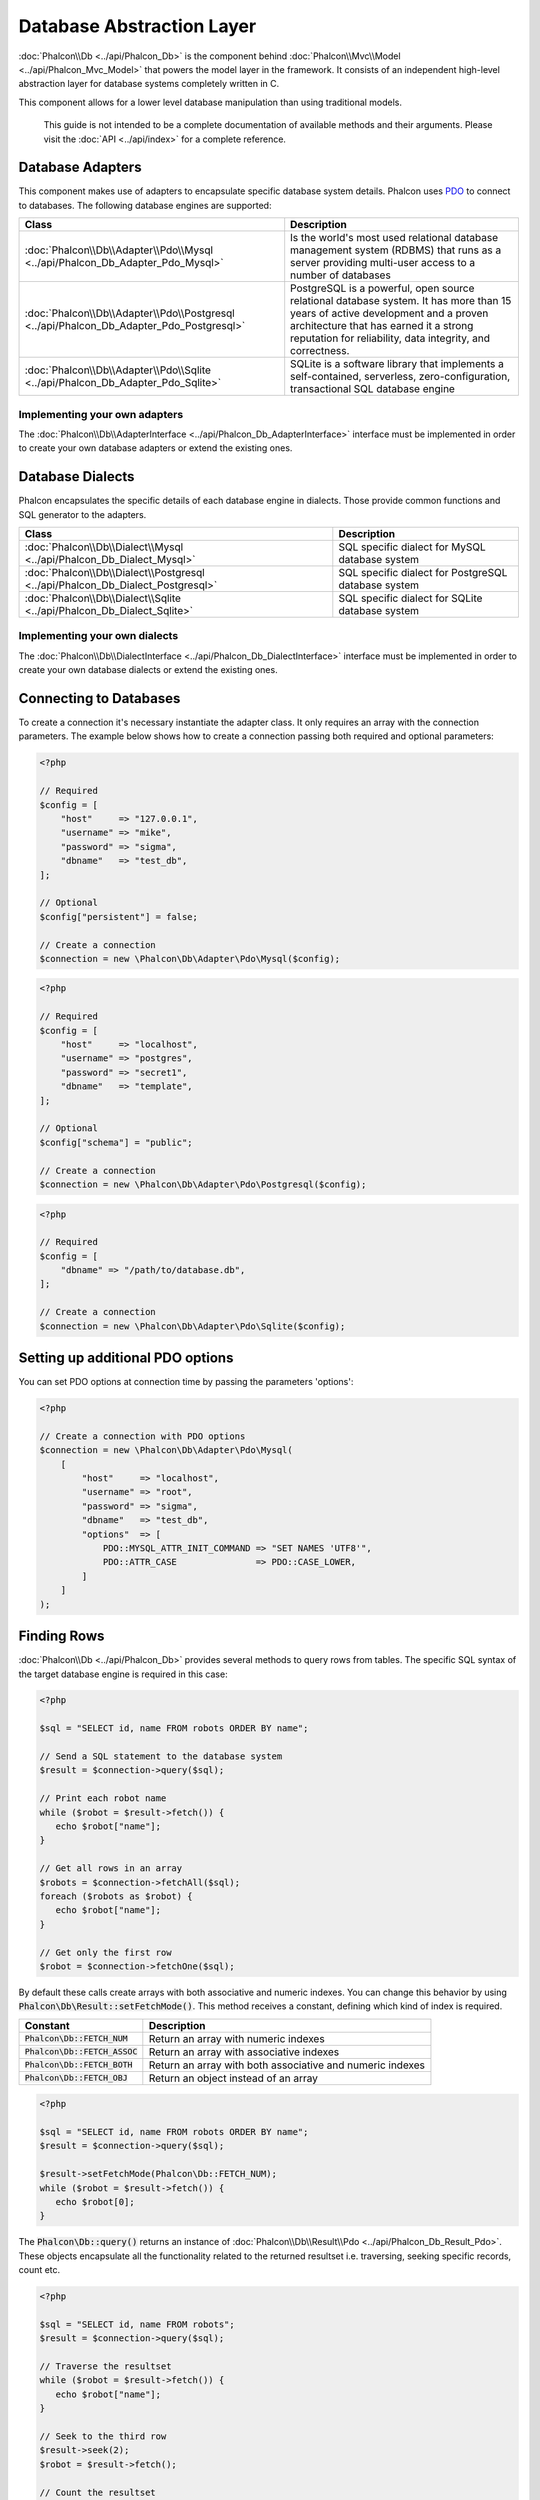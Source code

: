 Database Abstraction Layer
==========================

:doc:`Phalcon\\Db <../api/Phalcon_Db>` is the component behind :doc:`Phalcon\\Mvc\\Model <../api/Phalcon_Mvc_Model>` that powers the model layer
in the framework. It consists of an independent high-level abstraction layer for database systems completely written in C.

This component allows for a lower level database manipulation than using traditional models.

.. highlights::

    This guide is not intended to be a complete documentation of available methods and their arguments. Please visit the :doc:`API <../api/index>`
    for a complete reference.

Database Adapters
-----------------
This component makes use of adapters to encapsulate specific database system details. Phalcon uses PDO_ to connect to databases. The following
database engines are supported:

+-----------------------------------------------------------------------------------------+--------------------------------------------------------------------------------------------------------------------------------------------------------------------------------------------------------------------------------------+
| Class                                                                                   | Description                                                                                                                                                                                                                          |
+=========================================================================================+======================================================================================================================================================================================================================================+
| :doc:`Phalcon\\Db\\Adapter\\Pdo\\Mysql <../api/Phalcon_Db_Adapter_Pdo_Mysql>`           | Is the world's most used relational database management system (RDBMS) that runs as a server providing multi-user access to a number of databases                                                                                    |
+-----------------------------------------------------------------------------------------+--------------------------------------------------------------------------------------------------------------------------------------------------------------------------------------------------------------------------------------+
| :doc:`Phalcon\\Db\\Adapter\\Pdo\\Postgresql <../api/Phalcon_Db_Adapter_Pdo_Postgresql>` | PostgreSQL is a powerful, open source relational database system. It has more than 15 years of active development and a proven architecture that has earned it a strong reputation for reliability, data integrity, and correctness. |
+-----------------------------------------------------------------------------------------+--------------------------------------------------------------------------------------------------------------------------------------------------------------------------------------------------------------------------------------+
| :doc:`Phalcon\\Db\\Adapter\\Pdo\\Sqlite <../api/Phalcon_Db_Adapter_Pdo_Sqlite>`         | SQLite is a software library that implements a self-contained, serverless, zero-configuration, transactional SQL database engine                                                                                                     |
+-----------------------------------------------------------------------------------------+--------------------------------------------------------------------------------------------------------------------------------------------------------------------------------------------------------------------------------------+

Implementing your own adapters
^^^^^^^^^^^^^^^^^^^^^^^^^^^^^^
The :doc:`Phalcon\\Db\\AdapterInterface <../api/Phalcon_Db_AdapterInterface>` interface must be implemented in order to create your own
database adapters or extend the existing ones.

Database Dialects
-----------------
Phalcon encapsulates the specific details of each database engine in dialects. Those provide common functions and SQL generator to the adapters.

+--------------------------------------------------------------------------------+-----------------------------------------------------+
| Class                                                                          | Description                                         |
+================================================================================+=====================================================+
| :doc:`Phalcon\\Db\\Dialect\\Mysql <../api/Phalcon_Db_Dialect_Mysql>`           | SQL specific dialect for MySQL database system      |
+------------------------------------------------------------------+-------------+-----------------------------------------------------+
| :doc:`Phalcon\\Db\\Dialect\\Postgresql <../api/Phalcon_Db_Dialect_Postgresql>` | SQL specific dialect for PostgreSQL database system |
+------------------------------------------------------------------+-------------+-----------------------------------------------------+
| :doc:`Phalcon\\Db\\Dialect\\Sqlite <../api/Phalcon_Db_Dialect_Sqlite>`         | SQL specific dialect for SQLite database system     |
+------------------------------------------------------------------+-------------+-----------------------------------------------------+

Implementing your own dialects
^^^^^^^^^^^^^^^^^^^^^^^^^^^^^^
The :doc:`Phalcon\\Db\\DialectInterface <../api/Phalcon_Db_DialectInterface>` interface must be implemented in order to create your own database dialects or extend the existing ones.

Connecting to Databases
-----------------------
To create a connection it's necessary instantiate the adapter class. It only requires an array with the connection parameters. The example
below shows how to create a connection passing both required and optional parameters:

.. code-block:: php

    <?php

    // Required
    $config = [
        "host"     => "127.0.0.1",
        "username" => "mike",
        "password" => "sigma",
        "dbname"   => "test_db",
    ];

    // Optional
    $config["persistent"] = false;

    // Create a connection
    $connection = new \Phalcon\Db\Adapter\Pdo\Mysql($config);

.. code-block:: php

    <?php

    // Required
    $config = [
        "host"     => "localhost",
        "username" => "postgres",
        "password" => "secret1",
        "dbname"   => "template",
    ];

    // Optional
    $config["schema"] = "public";

    // Create a connection
    $connection = new \Phalcon\Db\Adapter\Pdo\Postgresql($config);

.. code-block:: php

    <?php

    // Required
    $config = [
        "dbname" => "/path/to/database.db",
    ];

    // Create a connection
    $connection = new \Phalcon\Db\Adapter\Pdo\Sqlite($config);

Setting up additional PDO options
---------------------------------
You can set PDO options at connection time by passing the parameters 'options':

.. code-block:: php

    <?php

    // Create a connection with PDO options
    $connection = new \Phalcon\Db\Adapter\Pdo\Mysql(
        [
            "host"     => "localhost",
            "username" => "root",
            "password" => "sigma",
            "dbname"   => "test_db",
            "options"  => [
                PDO::MYSQL_ATTR_INIT_COMMAND => "SET NAMES 'UTF8'",
                PDO::ATTR_CASE               => PDO::CASE_LOWER,
            ]
        ]
    );

Finding Rows
------------
:doc:`Phalcon\\Db <../api/Phalcon_Db>` provides several methods to query rows from tables. The specific SQL syntax of the target database engine is required in this case:

.. code-block:: php

    <?php

    $sql = "SELECT id, name FROM robots ORDER BY name";

    // Send a SQL statement to the database system
    $result = $connection->query($sql);

    // Print each robot name
    while ($robot = $result->fetch()) {
       echo $robot["name"];
    }

    // Get all rows in an array
    $robots = $connection->fetchAll($sql);
    foreach ($robots as $robot) {
       echo $robot["name"];
    }

    // Get only the first row
    $robot = $connection->fetchOne($sql);

By default these calls create arrays with both associative and numeric indexes. You can change this behavior by using :code:`Phalcon\Db\Result::setFetchMode()`. This method receives a constant, defining which kind of index is required.

+---------------------------------+-----------------------------------------------------------+
| Constant                        | Description                                               |
+=================================+===========================================================+
| :code:`Phalcon\Db::FETCH_NUM`   | Return an array with numeric indexes                      |
+---------------------------------+-----------------------------------------------------------+
| :code:`Phalcon\Db::FETCH_ASSOC` | Return an array with associative indexes                  |
+---------------------------------+-----------------------------------------------------------+
| :code:`Phalcon\Db::FETCH_BOTH`  | Return an array with both associative and numeric indexes |
+---------------------------------+-----------------------------------------------------------+
| :code:`Phalcon\Db::FETCH_OBJ`   | Return an object instead of an array                      |
+---------------------------------+-----------------------------------------------------------+

.. code-block:: php

    <?php

    $sql = "SELECT id, name FROM robots ORDER BY name";
    $result = $connection->query($sql);

    $result->setFetchMode(Phalcon\Db::FETCH_NUM);
    while ($robot = $result->fetch()) {
       echo $robot[0];
    }

The :code:`Phalcon\Db::query()` returns an instance of :doc:`Phalcon\\Db\\Result\\Pdo <../api/Phalcon_Db_Result_Pdo>`. These objects encapsulate all the functionality related to the returned resultset i.e. traversing, seeking specific records, count etc.

.. code-block:: php

    <?php

    $sql = "SELECT id, name FROM robots";
    $result = $connection->query($sql);

    // Traverse the resultset
    while ($robot = $result->fetch()) {
       echo $robot["name"];
    }

    // Seek to the third row
    $result->seek(2);
    $robot = $result->fetch();

    // Count the resultset
    echo $result->numRows();

Binding Parameters
------------------
Bound parameters is also supported in :doc:`Phalcon\\Db <../api/Phalcon_Db>`. Although there is a minimal performance impact by using
bound parameters, you are encouraged to use this methodology so as to eliminate the possibility of your code being subject to SQL
injection attacks. Both string and positional placeholders are supported. Binding parameters can simply be achieved as follows:

.. code-block:: php

    <?php

    // Binding with numeric placeholders
    $sql    = "SELECT * FROM robots WHERE name = ? ORDER BY name";
    $result = $connection->query(
        $sql,
        [
            "Wall-E",
        ]
    );

    // Binding with named placeholders
    $sql     = "INSERT INTO `robots`(name`, year) VALUES (:name, :year)";
    $success = $connection->query(
        $sql,
        [
            "name" => "Astro Boy",
            "year" => 1952,
        ]
    );

When using numeric placeholders, you will need to define them as integers i.e. 1 or 2. In this case "1" or "2"
are considered strings and not numbers, so the placeholder could not be successfully replaced. With any adapter
data are automatically escaped using `PDO Quote <http://www.php.net/manual/en/pdo.quote.php>`_.

This function takes into account the connection charset, so its recommended to define the correct charset
in the connection parameters or in your database server configuration, as a wrong
charset will produce undesired effects when storing or retrieving data.

Also, you can pass your parameters directly to the execute/query methods. In this case
bound parameters are directly passed to PDO:

.. code-block:: php

    <?php

    // Binding with PDO placeholders
    $sql    = "SELECT * FROM robots WHERE name = ? ORDER BY name";
    $result = $connection->query(
        $sql,
        [
            1 => "Wall-E",
        ]
    );

Inserting/Updating/Deleting Rows
--------------------------------
To insert, update or delete rows, you can use raw SQL or use the preset functions provided by the class:

.. code-block:: php

    <?php

    // Inserting data with a raw SQL statement
    $sql     = "INSERT INTO `robots`(`name`, `year`) VALUES ('Astro Boy', 1952)";
    $success = $connection->execute($sql);

    // With placeholders
    $sql     = "INSERT INTO `robots`(`name`, `year`) VALUES (?, ?)";
    $success = $connection->execute(
        $sql,
        [
            "Astro Boy",
            1952,
        ]
    );

    // Generating dynamically the necessary SQL
    $success = $connection->insert(
        "robots",
        [
            "Astro Boy",
            1952,
        ],
        [
            "name",
            "year",
        ],
    );

    // Generating dynamically the necessary SQL (another syntax)
    $success = $connection->insertAsDict(
        "robots",
        [
            "name" => "Astro Boy",
            "year" => 1952,
        ]
    );

    // Updating data with a raw SQL statement
    $sql     = "UPDATE `robots` SET `name` = 'Astro boy' WHERE `id` = 101";
    $success = $connection->execute($sql);

    // With placeholders
    $sql     = "UPDATE `robots` SET `name` = ? WHERE `id` = ?";
    $success = $connection->execute(
        $sql,
        [
            "Astro Boy",
            101,
        ]
    );

    // Generating dynamically the necessary SQL
    $success = $connection->update(
        "robots",
        [
            "name",
        ],
        [
            "New Astro Boy",
        ],
        "id = 101" // Warning! In this case values are not escaped
    );

    // Generating dynamically the necessary SQL (another syntax)
    $success = $connection->updateAsDict(
        "robots",
        [
            "name" => "New Astro Boy",
        ],
        "id = 101" // Warning! In this case values are not escaped
    );

    // With escaping conditions
    $success = $connection->update(
        "robots",
        [
            "name",
        ],
        [
            "New Astro Boy",
        ],
        [
            "conditions" => "id = ?",
            "bind"       => [101],
            "bindTypes"  => [PDO::PARAM_INT], // Optional parameter
        ]
    );
    $success = $connection->updateAsDict(
        "robots",
        [
            "name" => "New Astro Boy",
        ],
        [
            "conditions" => "id = ?",
            "bind"       => [101],
            "bindTypes"  => [PDO::PARAM_INT], // Optional parameter
        ]
    );

    // Deleting data with a raw SQL statement
    $sql     = "DELETE `robots` WHERE `id` = 101";
    $success = $connection->execute($sql);

    // With placeholders
    $sql     = "DELETE `robots` WHERE `id` = ?";
    $success = $connection->execute($sql, [101]);

    // Generating dynamically the necessary SQL
    $success = $connection->delete(
        "robots",
        "id = ?",
        [
            101,
        ]
    );

Transactions and Nested Transactions
------------------------------------
Working with transactions is supported as it is with PDO. Perform data manipulation inside transactions
often increase the performance on most database systems:

.. code-block:: php

    <?php

    try {
        // Start a transaction
        $connection->begin();

        // Execute some SQL statements
        $connection->execute("DELETE `robots` WHERE `id` = 101");
        $connection->execute("DELETE `robots` WHERE `id` = 102");
        $connection->execute("DELETE `robots` WHERE `id` = 103");

        // Commit if everything goes well
        $connection->commit();
    } catch (Exception $e) {
        // An exception has occurred rollback the transaction
        $connection->rollback();
    }

In addition to standard transactions, :doc:`Phalcon\\Db <../api/Phalcon_Db>` provides built-in support for `nested transactions`_
(if the database system used supports them). When you call begin() for a second time a nested transaction
is created:

.. code-block:: php

    <?php

    try {
        // Start a transaction
        $connection->begin();

        // Execute some SQL statements
        $connection->execute("DELETE `robots` WHERE `id` = 101");

        try {
            // Start a nested transaction
            $connection->begin();

            // Execute these SQL statements into the nested transaction
            $connection->execute("DELETE `robots` WHERE `id` = 102");
            $connection->execute("DELETE `robots` WHERE `id` = 103");

            // Create a save point
            $connection->commit();
        } catch (Exception $e) {
            // An error has occurred, release the nested transaction
            $connection->rollback();
        }

        // Continue, executing more SQL statements
        $connection->execute("DELETE `robots` WHERE `id` = 104");

        // Commit if everything goes well
        $connection->commit();
    } catch (Exception $e) {
        // An exception has occurred rollback the transaction
        $connection->rollback();
    }

Database Events
---------------
:doc:`Phalcon\\Db <../api/Phalcon_Db>` is able to send events to a :doc:`EventsManager <events>` if it's present. Some events when returning boolean false could stop the active operation. The following events are supported:

+---------------------+-----------------------------------------------------------+---------------------+
| Nom d'évt           | Triggered                                                 | Opération stoppée ? |
+=====================+===========================================================+=====================+
| afterConnect        | After a successfully connection to a database system      | Non                 |
+---------------------+-----------------------------------------------------------+---------------------+
| beforeQuery         | Before send a SQL statement to the database system        | Oui                 |
+---------------------+-----------------------------------------------------------+---------------------+
| afterQuery          | After send a SQL statement to database system             | Non                 |
+---------------------+-----------------------------------------------------------+---------------------+
| beforeDisconnect    | Before close a temporal database connection               | Non                 |
+---------------------+-----------------------------------------------------------+---------------------+
| beginTransaction    | Before a transaction is going to be started               | Non                 |
+---------------------+-----------------------------------------------------------+---------------------+
| rollbackTransaction | Before a transaction is rollbacked                        | Non                 |
+---------------------+-----------------------------------------------------------+---------------------+
| commitTransaction   | Before a transaction is committed                         | Non                 |
+---------------------+-----------------------------------------------------------+---------------------+

Bind an EventsManager to a connection is simple, :doc:`Phalcon\\Db <../api/Phalcon_Db>` will trigger the events with the type "db":

.. code-block:: php

    <?php

    use Phalcon\Events\Manager as EventsManager;
    use Phalcon\Db\Adapter\Pdo\Mysql as Connection;

    $eventsManager = new EventsManager();

    // Listen all the database events
    $eventsManager->attach('db', $dbListener);

    $connection = new Connection(
        [
            "host"     => "localhost",
            "username" => "root",
            "password" => "secret",
            "dbname"   => "invo",
        ]
    );

    // Assign the eventsManager to the db adapter instance
    $connection->setEventsManager($eventsManager);

Stop SQL operations are very useful if for example you want to implement some last-resource SQL injector checker:

.. code-block:: php

    <?php

    use Phalcon\Events\Event;

    $eventsManager->attach(
        "db:beforeQuery",
        function (Event $event, $connection) {
            $sql = $connection->getSQLStatement();

            // Check for malicious words in SQL statements
            if (preg_match("/DROP|ALTER/i", $sql)) {
                // DROP/ALTER operations aren't allowed in the application,
                // this must be a SQL injection!
                return false;
            }

            // It's OK
            return true;
        }
    );

Profiling SQL Statements
------------------------
:doc:`Phalcon\\Db <../api/Phalcon_Db>` includes a profiling component called :doc:`Phalcon\\Db\\Profiler <../api/Phalcon_Db_Profiler>`, that is used to analyze the performance of database operations so as to diagnose performance problems and discover bottlenecks.

Database profiling is really easy With :doc:`Phalcon\\Db\\Profiler <../api/Phalcon_Db_Profiler>`:

.. code-block:: php

    <?php

    use Phalcon\Events\Event;
    use Phalcon\Events\Manager as EventsManager;
    use Phalcon\Db\Profiler as DbProfiler;

    $eventsManager = new EventsManager();

    $profiler = new DbProfiler();

    // Listen all the database events
    $eventsManager->attach(
        "db",
        function (Event $event, $connection) use ($profiler) {
            if ($event->getType() === "beforeQuery") {
                $sql = $connection->getSQLStatement();

                // Start a profile with the active connection
                $profiler->startProfile($sql);
            }

            if ($event->getType() === "afterQuery") {
                // Stop the active profile
                $profiler->stopProfile();
            }
        }
    );

    // Assign the events manager to the connection
    $connection->setEventsManager($eventsManager);

    $sql = "SELECT buyer_name, quantity, product_name "
         . "FROM buyers "
         . "LEFT JOIN products ON buyers.pid = products.id";

    // Execute a SQL statement
    $connection->query($sql);

    // Get the last profile in the profiler
    $profile = $profiler->getLastProfile();

    echo "SQL Statement: ", $profile->getSQLStatement(), "\n";
    echo "Start Time: ", $profile->getInitialTime(), "\n";
    echo "Final Time: ", $profile->getFinalTime(), "\n";
    echo "Total Elapsed Time: ", $profile->getTotalElapsedSeconds(), "\n";

You can also create your own profile class based on :doc:`Phalcon\\Db\\Profiler <../api/Phalcon_Db_Profiler>` to record real time statistics of the statements sent to the database system:

.. code-block:: php

    <?php

    use Phalcon\Events\Manager as EventsManager;
    use Phalcon\Db\Profiler as Profiler;
    use Phalcon\Db\Profiler\Item as Item;

    class DbProfiler extends Profiler
    {
        /**
         * Executed before the SQL statement will sent to the db server
         */
        public function beforeStartProfile(Item $profile)
        {
            echo $profile->getSQLStatement();
        }

        /**
         * Executed after the SQL statement was sent to the db server
         */
        public function afterEndProfile(Item $profile)
        {
            echo $profile->getTotalElapsedSeconds();
        }
    }

    // Create an Events Manager
    $eventsManager = new EventsManager();

    // Create a listener
    $dbProfiler = new DbProfiler();

    // Attach the listener listening for all database events
    $eventsManager->attach("db", $dbProfiler);

Logging SQL Statements
----------------------
Using high-level abstraction components such as :doc:`Phalcon\\Db <../api/Phalcon_Db>` to access a database, it is difficult to understand which statements are sent to the database system. :doc:`Phalcon\\Logger <../api/Phalcon_Logger>` interacts with :doc:`Phalcon\\Db <../api/Phalcon_Db>`, providing logging capabilities on the database abstraction layer.

.. code-block:: php

    <?php

    use Phalcon\Logger;
    use Phalcon\Events\Event;
    use Phalcon\Events\Manager as EventsManager;
    use Phalcon\Logger\Adapter\File as FileLogger;

    $eventsManager = new EventsManager();

    $logger = new FileLogger("app/logs/db.log");

    $eventsManager->attach(
        "db:beforeQuery",
        function (Event $event, $connection) use ($logger) {
            $sql = $connection->getSQLStatement();

            $logger->log($sql, Logger::INFO);
        }
    );

    // Assign the eventsManager to the db adapter instance
    $connection->setEventsManager($eventsManager);

    // Execute some SQL statement
    $connection->insert(
        "products",
        [
            "Hot pepper",
            3.50,
        ],
        [
            "name",
            "price",
        ]
    );

As above, the file *app/logs/db.log* will contain something like this:

.. code-block:: php

    [Sun, 29 Apr 12 22:35:26 -0500][DEBUG][Resource Id #77] INSERT INTO products
    (name, price) VALUES ('Hot pepper', 3.50)


Implementing your own Logger
^^^^^^^^^^^^^^^^^^^^^^^^^^^^
You can implement your own logger class for database queries, by creating a class that implements a single method called "log".
The method needs to accept a string as the first argument. You can then pass your logging object to :code:`Phalcon\Db::setLogger()`,
and from then on any SQL statement executed will call that method to log the results.

Describing Tables/Views
-----------------------
:doc:`Phalcon\\Db <../api/Phalcon_Db>` also provides methods to retrieve detailed information about tables and views:

.. code-block:: php

    <?php

    // Get tables on the test_db database
    $tables = $connection->listTables("test_db");

    // Is there a table 'robots' in the database?
    $exists = $connection->tableExists("robots");

    // Get name, data types and special features of 'robots' fields
    $fields = $connection->describeColumns("robots");
    foreach ($fields as $field) {
        echo "Column Type: ", $field["Type"];
    }

    // Get indexes on the 'robots' table
    $indexes = $connection->describeIndexes("robots");
    foreach ($indexes as $index) {
        print_r(
            $index->getColumns()
        );
    }

    // Get foreign keys on the 'robots' table
    $references = $connection->describeReferences("robots");
    foreach ($references as $reference) {
        // Print referenced columns
        print_r(
            $reference->getReferencedColumns()
        );
    }

A table description is very similar to the MySQL describe command, it contains the following information:

+-------+----------------------------------------------------+
| Index | Description                                        |
+=======+====================================================+
| Field | Field's name                                       |
+-------+----------------------------------------------------+
| Type  | Column Type                                        |
+-------+----------------------------------------------------+
| Key   | Is the column part of the primary key or an index? |
+-------+----------------------------------------------------+
| Null  | Does the column allow null values?                 |
+-------+----------------------------------------------------+

Methods to get information about views are also implemented for every supported database system:

.. code-block:: php

    <?php

    // Get views on the test_db database
    $tables = $connection->listViews("test_db");

    // Is there a view 'robots' in the database?
    $exists = $connection->viewExists("robots");

Creating/Altering/Dropping Tables
---------------------------------
Different database systems (MySQL, Postgresql etc.) offer the ability to create, alter or drop tables with the use of
commands such as CREATE, ALTER or DROP. The SQL syntax differs based on which database system is used.
:doc:`Phalcon\\Db <../api/Phalcon_Db>` offers a unified interface to alter tables, without the need to
differentiate the SQL syntax based on the target storage system.

Creating Tables
^^^^^^^^^^^^^^^
The following example shows how to create a table:

.. code-block:: php

    <?php

    use \Phalcon\Db\Column as Column;

    $connection->createTable(
        "robots",
        null,
        [
           "columns" => [
                new Column(
                    "id",
                    [
                        "type"          => Column::TYPE_INTEGER,
                        "size"          => 10,
                        "notNull"       => true,
                        "autoIncrement" => true,
                        "primary"       => true,
                    ]
                ),
                new Column(
                    "name",
                    [
                        "type"    => Column::TYPE_VARCHAR,
                        "size"    => 70,
                        "notNull" => true,
                    ]
                ),
                new Column(
                    "year",
                    [
                        "type"    => Column::TYPE_INTEGER,
                        "size"    => 11,
                        "notNull" => true,
                    ]
                ),
            ]
        ]
    );

:code:`Phalcon\Db::createTable()` accepts an associative array describing the table. Columns are defined with the class
:doc:`Phalcon\\Db\\Column <../api/Phalcon_Db_Column>`. The table below shows the options available to define a column:

+-----------------+--------------------------------------------------------------------------------------------------------------------------------------------+----------+
| Option          | Description                                                                                                                                | Optional |
+=================+============================================================================================================================================+==========+
| "type"          | Column type. Must be a :doc:`Phalcon\\Db\\Column <../api/Phalcon_Db_Column>` constant (see below for a list)                               | Non      |
+-----------------+--------------------------------------------------------------------------------------------------------------------------------------------+----------+
| "primary"       | True if the column is part of the table's primary key                                                                                      | Oui      |
+-----------------+--------------------------------------------------------------------------------------------------------------------------------------------+----------+
| "size"          | Some type of columns like VARCHAR or INTEGER may have a specific size                                                                      | Oui      |
+-----------------+--------------------------------------------------------------------------------------------------------------------------------------------+----------+
| "scale"         | DECIMAL or NUMBER columns may be have a scale to specify how many decimals should be stored                                                | Oui      |
+-----------------+--------------------------------------------------------------------------------------------------------------------------------------------+----------+
| "unsigned"      | INTEGER columns may be signed or unsigned. This option does not apply to other types of columns                                            | Oui      |
+-----------------+--------------------------------------------------------------------------------------------------------------------------------------------+----------+
| "notNull"       | Column can store null values?                                                                                                              | Oui      |
+-----------------+--------------------------------------------------------------------------------------------------------------------------------------------+----------+
| "default"       | Default value (when used with :code:`"notNull" => true`).                                                                                  | Oui      |
+-----------------+--------------------------------------------------------------------------------------------------------------------------------------------+----------+
| "autoIncrement" | With this attribute column will filled automatically with an auto-increment integer. Only one column in the table can have this attribute. | Oui      |
+-----------------+--------------------------------------------------------------------------------------------------------------------------------------------+----------+
| "bind"          | One of the BIND_TYPE_* constants telling how the column must be binded before save it                                                      | Oui      |
+-----------------+--------------------------------------------------------------------------------------------------------------------------------------------+----------+
| "first"         | Column must be placed at first position in the column order                                                                                | Oui      |
+-----------------+--------------------------------------------------------------------------------------------------------------------------------------------+----------+
| "after"         | Column must be placed after indicated column                                                                                               | Oui      |
+-----------------+--------------------------------------------------------------------------------------------------------------------------------------------+----------+

:doc:`Phalcon\\Db <../api/Phalcon_Db>` supports the following database column types:

* :code:`Phalcon\Db\Column::TYPE_INTEGER`
* :code:`Phalcon\Db\Column::TYPE_DATE`
* :code:`Phalcon\Db\Column::TYPE_VARCHAR`
* :code:`Phalcon\Db\Column::TYPE_DECIMAL`
* :code:`Phalcon\Db\Column::TYPE_DATETIME`
* :code:`Phalcon\Db\Column::TYPE_CHAR`
* :code:`Phalcon\Db\Column::TYPE_TEXT`

The associative array passed in :code:`Phalcon\Db::createTable()` can have the possible keys:

+--------------+----------------------------------------------------------------------------------------------------------------------------------------+----------+
| Index        | Description                                                                                                                            | Optional |
+==============+========================================================================================================================================+==========+
| "columns"    | An array with a set of table columns defined with :doc:`Phalcon\\Db\\Column <../api/Phalcon_Db_Column>`                                | Non      |
+--------------+----------------------------------------------------------------------------------------------------------------------------------------+----------+
| "indexes"    | An array with a set of table indexes defined with :doc:`Phalcon\\Db\\Index <../api/Phalcon_Db_Index>`                                  | Oui      |
+--------------+----------------------------------------------------------------------------------------------------------------------------------------+----------+
| "references" | An array with a set of table references (foreign keys) defined with :doc:`Phalcon\\Db\\Reference <../api/Phalcon_Db_Reference>`        | Oui      |
+--------------+----------------------------------------------------------------------------------------------------------------------------------------+----------+
| "options"    | An array with a set of table creation options. These options often relate to the database system in which the migration was generated. | Oui      |
+--------------+----------------------------------------------------------------------------------------------------------------------------------------+----------+

Altering Tables
^^^^^^^^^^^^^^^
As your application grows, you might need to alter your database, as part of a refactoring or adding new features.
Not all database systems allow to modify existing columns or add columns between two existing ones. :doc:`Phalcon\\Db <../api/Phalcon_Db>`
is limited by these constraints.

.. code-block:: php

    <?php

    use Phalcon\Db\Column as Column;

    // Adding a new column
    $connection->addColumn(
        "robots",
        null,
        new Column(
            "robot_type",
            [
                "type"    => Column::TYPE_VARCHAR,
                "size"    => 32,
                "notNull" => true,
                "after"   => "name",
            ]
        )
    );

    // Modifying an existing column
    $connection->modifyColumn(
        "robots",
        null,
        new Column(
            "name",
            [
                "type"    => Column::TYPE_VARCHAR,
                "size"    => 40,
                "notNull" => true,
            ]
        )
    );

    // Deleting the column "name"
    $connection->dropColumn(
        "robots",
        null,
        "name"
    );

Dropping Tables
^^^^^^^^^^^^^^^
Examples on dropping tables:

.. code-block:: php

    <?php

    // Drop table robot from active database
    $connection->dropTable("robots");

    // Drop table robot from database "machines"
    $connection->dropTable("robots", "machines");

.. _PDO: http://www.php.net/manual/en/book.pdo.php
.. _`nested transactions`: http://en.wikipedia.org/wiki/Nested_transaction

